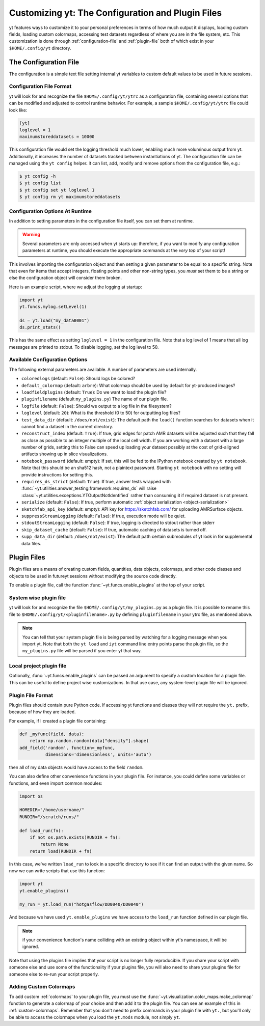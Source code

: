 Customizing yt: The Configuration and Plugin Files
==================================================

yt features ways to customize it to your personal preferences in terms of
how much output it displays, loading custom fields, loading custom colormaps,
accessing test datasets regardless of where you are in the file system, etc.
This customization is done through :ref:`configuration-file` and
:ref:`plugin-file` both of which exist in your ``$HOME/.config/yt`` directory.

.. _configuration-file:

The Configuration File
----------------------

The configuration is a simple text file setting internal yt variables to
custom default values to be used in future sessions.

Configuration File Format
^^^^^^^^^^^^^^^^^^^^^^^^^

yt will look for and recognize the file ``$HOME/.config/yt/ytrc`` as a configuration
file, containing several options that can be modified and adjusted to control
runtime behavior.  For example, a sample ``$HOME/.config/yt/ytrc`` file could look
like:

.. code-block:: none

   [yt]
   loglevel = 1
   maximumstoreddatasets = 10000

This configuration file would set the logging threshold much lower, enabling
much more voluminous output from yt.  Additionally, it increases the number of
datasets tracked between instantiations of yt. The configuration file can be
managed using the ``yt config`` helper. It can list, add, modify and remove
options from the configuration file, e.g.:

.. code-block:: none

   $ yt config -h
   $ yt config list
   $ yt config set yt loglevel 1
   $ yt config rm yt maximumstoreddatasets


Configuration Options At Runtime
^^^^^^^^^^^^^^^^^^^^^^^^^^^^^^^^

In addition to setting parameters in the configuration file itself, you can set
them at runtime.

.. warning:: Several parameters are only accessed when yt starts up: therefore,
   if you want to modify any configuration parameters at runtime, you should
   execute the appropriate commands at the *very top* of your script!

This involves importing the configuration object and then setting a given
parameter to be equal to a specific string.  Note that even for items that
accept integers, floating points and other non-string types, you *must* set
them to be a string or else the configuration object will consider them broken.

Here is an example script, where we adjust the logging at startup:

.. code-block:: python

   import yt
   yt.funcs.mylog.setLevel(1)

   ds = yt.load("my_data0001")
   ds.print_stats()

This has the same effect as setting ``loglevel = 1`` in the configuration
file. Note that a log level of 1 means that all log messages are printed to
stdout.  To disable logging, set the log level to 50.


Available Configuration Options
^^^^^^^^^^^^^^^^^^^^^^^^^^^^^^^

The following external parameters are available.  A number of parameters are
used internally.

* ``coloredlogs`` (default: ``False``): Should logs be colored?
* ``default_colormap`` (default: ``arbre``): What colormap should be used by
  default for yt-produced images?
* ``loadfieldplugins`` (default: ``True``): Do we want to load the plugin file?
* ``pluginfilename``  (default ``my_plugins.py``) The name of our plugin file.
* ``logfile`` (default: ``False``): Should we output to a log file in the
  filesystem?
* ``loglevel`` (default: ``20``): What is the threshold (0 to 50) for
  outputting log files?
* ``test_data_dir`` (default: ``/does/not/exist``): The default path the
  ``load()`` function searches for datasets when it cannot find a dataset in the
  current directory.
* ``reconstruct_index`` (default: ``True``): If true, grid edges for patch AMR
  datasets will be adjusted such that they fall as close as possible to an
  integer multiple of the local cell width. If you are working with a dataset
  with a large number of grids, setting this to False can speed up loading
  your dataset possibly at the cost of grid-aligned artifacts showing up in
  slice visualizations.
* ``notebook_password`` (default: empty): If set, this will be fed to the
  IPython notebook created by ``yt notebook``.  Note that this should be an
  sha512 hash, not a plaintext password.  Starting ``yt notebook`` with no
  setting will provide instructions for setting this.
* ``requires_ds_strict`` (default: ``True``): If true, answer tests wrapped
  with :func:`~yt.utilities.answer_testing.framework.requires_ds` will raise
  :class:`~yt.utilities.exceptions.YTOutputNotIdentified` rather than consuming
  it if required dataset is not present.
* ``serialize`` (default: ``False``): If true, perform automatic
  :ref:`object serialization <object-serialization>`
* ``sketchfab_api_key`` (default: empty): API key for https://sketchfab.com/ for
  uploading AMRSurface objects.
* ``suppressStreamLogging`` (default: ``False``): If true, execution mode will be
  quiet.
* ``stdoutStreamLogging`` (default: ``False``): If true, logging is directed
  to stdout rather than stderr
* ``skip_dataset_cache`` (default: ``False``): If true, automatic caching of datasets
  is turned off.
* ``supp_data_dir`` (default: ``/does/not/exist``): The default path certain
  submodules of yt look in for supplemental data files.

.. _plugin-file:

Plugin Files
------------

Plugin files are a means of creating custom fields, quantities, data objects,
colormaps, and other code classes and objects to be used in futureyt sessions
without modifying the source code directly.

To enable a plugin file, call the function
:func:`~yt.funcs.enable_plugins` at the top of your script.

System wise plugin file
^^^^^^^^^^^^^^^^^^^^^^^
yt will look for and recognize the file ``$HOME/.config/yt/my_plugins.py`` as a
plugin file. It is possible to rename this file to ``$HOME/.config/yt/<pluginfilename>.py``
by defining ``pluginfilename`` in your ytrc file, as mentioned above.

.. note::

   You can tell that your system plugin file is being parsed by watching for a logging
   message when you import yt.  Note that both the ``yt load`` and ``iyt``
   command line entry points parse the plugin file, so the ``my_plugins.py``
   file will be parsed if you enter yt that way.

Local project plugin file
^^^^^^^^^^^^^^^^^^^^^^^^^

Optionally, :func:`~yt.funcs.enable_plugins` can be passed an argument to specify
a custom location for a plugin file. This can be useful to define project wise customizations.
In that use case, any system-level plugin file will be ignored.

Plugin File Format
^^^^^^^^^^^^^^^^^^

Plugin files should contain pure Python code. If accessing yt functions and classes
they will not require the ``yt.`` prefix, because of how they are loaded.

For example, if I created a plugin file containing:

.. code-block:: python

   def _myfunc(field, data):
       return np.random.random(data["density"].shape)
   add_field('random', function=_myfunc,
             dimensions='dimensionless', units='auto')

then all of my data objects would have access to the field ``random``.

You can also define other convenience functions in your plugin file.  For
instance, you could define some variables or functions, and even import common
modules:

.. code-block:: python

   import os

   HOMEDIR="/home/username/"
   RUNDIR="/scratch/runs/"

   def load_run(fn):
       if not os.path.exists(RUNDIR + fn):
           return None
       return load(RUNDIR + fn)

In this case, we've written ``load_run`` to look in a specific directory to see
if it can find an output with the given name.  So now we can write scripts that
use this function:

.. code-block:: python

   import yt
   yt.enable_plugins()

   my_run = yt.load_run("hotgasflow/DD0040/DD0040")

And because we have used ``yt.enable_plugins`` we have access to the
``load_run`` function defined in our plugin file.

.. note::
    if your convenience function's name colliding with an existing object
    within yt's namespace, it will be ignored.

Note that using the plugins file implies that your script is no longer fully
reproducible. If you share your script with someone else and use some of the
functionality if your plugins file, you will also need to share your plugins
file for someone else to re-run your script properly.

Adding Custom Colormaps
^^^^^^^^^^^^^^^^^^^^^^^

To add custom :ref:`colormaps` to your plugin file, you must use the
:func:`~yt.visualization.color_maps.make_colormap` function to generate a
colormap of your choice and then add it to the plugin file.  You can see
an example of this in :ref:`custom-colormaps`.  Remember that you don't need
to prefix commands in your plugin file with ``yt.``, but you'll only be
able to access the colormaps when you load the ``yt.mods`` module, not simply
``yt``.
